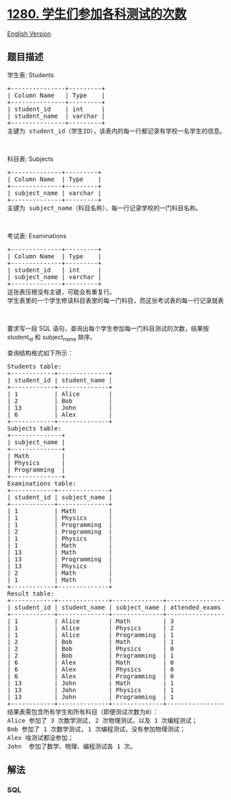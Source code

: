 * [[https://leetcode-cn.com/problems/students-and-examinations][1280.
学生们参加各科测试的次数]]
  :PROPERTIES:
  :CUSTOM_ID: 学生们参加各科测试的次数
  :END:
[[./solution/1200-1299/1280.Students and Examinations/README_EN.org][English
Version]]

** 题目描述
   :PROPERTIES:
   :CUSTOM_ID: 题目描述
   :END:

#+begin_html
  <!-- 这里写题目描述 -->
#+end_html

#+begin_html
  <p>
#+end_html

学生表: Students

#+begin_html
  </p>
#+end_html

#+begin_html
  <pre>+---------------+---------+
  | Column Name   | Type    |
  +---------------+---------+
  | student_id    | int     |
  | student_name  | varchar |
  +---------------+---------+
  主键为 student_id（学生ID），该表内的每一行都记录有学校一名学生的信息。
  </pre>
#+end_html

#+begin_html
  <p>
#+end_html

 

#+begin_html
  </p>
#+end_html

#+begin_html
  <p>
#+end_html

科目表: Subjects

#+begin_html
  </p>
#+end_html

#+begin_html
  <pre>+--------------+---------+
  | Column Name  | Type    |
  +--------------+---------+
  | subject_name | varchar |
  +--------------+---------+
  主键为 subject_name（科目名称），每一行记录学校的一门科目名称。
  </pre>
#+end_html

#+begin_html
  <p>
#+end_html

 

#+begin_html
  </p>
#+end_html

#+begin_html
  <p>
#+end_html

考试表: Examinations

#+begin_html
  </p>
#+end_html

#+begin_html
  <pre>+--------------+---------+
  | Column Name  | Type    |
  +--------------+---------+
  | student_id   | int     |
  | subject_name | varchar |
  +--------------+---------+
  这张表压根没有主键，可能会有重复行。
  学生表里的一个学生修读科目表里的每一门科目，而这张考试表的每一行记录就表示学生表里的某个学生参加了一次科目表里某门科目的测试。
  </pre>
#+end_html

#+begin_html
  <p>
#+end_html

 

#+begin_html
  </p>
#+end_html

#+begin_html
  <p>
#+end_html

要求写一段 SQL 语句，查询出每个学生参加每一门科目测试的次数，结果按
student_id 和 subject_name 排序。

#+begin_html
  </p>
#+end_html

#+begin_html
  <p>
#+end_html

查询结构格式如下所示：

#+begin_html
  </p>
#+end_html

#+begin_html
  <pre>Students table:
  +------------+--------------+
  | student_id | student_name |
  +------------+--------------+
  | 1          | Alice        |
  | 2          | Bob          |
  | 13         | John         |
  | 6          | Alex         |
  +------------+--------------+
  Subjects table:
  +--------------+
  | subject_name |
  +--------------+
  | Math         |
  | Physics      |
  | Programming  |
  +--------------+
  Examinations table:
  +------------+--------------+
  | student_id | subject_name |
  +------------+--------------+
  | 1          | Math         |
  | 1          | Physics      |
  | 1          | Programming  |
  | 2          | Programming  |
  | 1          | Physics      |
  | 1          | Math         |
  | 13         | Math         |
  | 13         | Programming  |
  | 13         | Physics      |
  | 2          | Math         |
  | 1          | Math         |
  +------------+--------------+
  Result table:
  +------------+--------------+--------------+----------------+
  | student_id | student_name | subject_name | attended_exams |
  +------------+--------------+--------------+----------------+
  | 1          | Alice        | Math         | 3              |
  | 1          | Alice        | Physics      | 2              |
  | 1          | Alice        | Programming  | 1              |
  | 2          | Bob          | Math         | 1              |
  | 2          | Bob          | Physics      | 0              |
  | 2          | Bob          | Programming  | 1              |
  | 6          | Alex         | Math         | 0              |
  | 6          | Alex         | Physics      | 0              |
  | 6          | Alex         | Programming  | 0              |
  | 13         | John         | Math         | 1              |
  | 13         | John         | Physics      | 1              |
  | 13         | John         | Programming  | 1              |
  +------------+--------------+--------------+----------------+
  结果表需包含所有学生和所有科目（即便测试次数为0）：
  Alice 参加了 3 次数学测试, 2 次物理测试，以及 1 次编程测试；
  Bob 参加了 1 次数学测试, 1 次编程测试，没有参加物理测试；
  Alex 啥测试都没参加；
  John  参加了数学、物理、编程测试各 1 次。
  </pre>
#+end_html

** 解法
   :PROPERTIES:
   :CUSTOM_ID: 解法
   :END:

#+begin_html
  <!-- 这里可写通用的实现逻辑 -->
#+end_html

#+begin_html
  <!-- tabs:start -->
#+end_html

*** *SQL*
    :PROPERTIES:
    :CUSTOM_ID: sql
    :END:
#+begin_src sql
#+end_src

#+begin_html
  <!-- tabs:end -->
#+end_html
